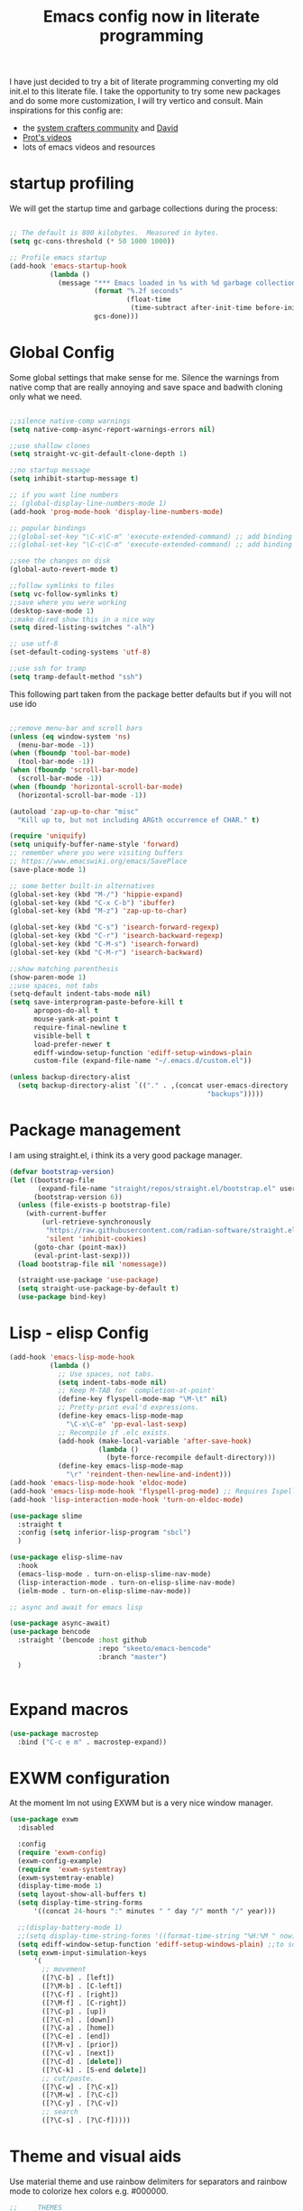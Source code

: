 #+PROPERTY: header-args:emacs-lisp  :tangle "init.el"
#+TITLE: Emacs config now in literate programming
#+HTML_HEAD: <link rel="stylesheet" type="text/css" href="https://gongzhitaao.org/orgcss/org.css"/>

I have just decided to try a bit of literate programming converting my old init.el to this literate file.
I take the opportunity to try some new packages and do some more customization, I will try vertico and consult.
Main inspirations for this config are:

- the [[https://systemcrafters.cc/][system crafters community]] and [[https://github.com/daviwil][David]]
- [[https://protesilaos.com/][Prot's videos]]
- lots of emacs videos and resources



* startup profiling

We will get the startup time and garbage collections during the process:

#+begin_src emacs-lisp

;; The default is 800 kilobytes.  Measured in bytes.
(setq gc-cons-threshold (* 50 1000 1000))

;; Profile emacs startup
(add-hook 'emacs-startup-hook
          (lambda ()
            (message "*** Emacs loaded in %s with %d garbage collections."
                     (format "%.2f seconds"
                             (float-time
                              (time-subtract after-init-time before-init-time)))
                     gcs-done)))

#+end_src


* Global Config
Some global settings that make sense for me.
Silence the warnings from native comp that are really annoying and save space and badwith cloning only what we need.

#+begin_src emacs-lisp

  ;;silence native-comp warnings
  (setq native-comp-async-report-warnings-errors nil)

  ;;use shallow clones
  (setq straight-vc-git-default-clone-depth 1)

  ;;no startup message
  (setq inhibit-startup-message t)

  ;; if you want line numbers
  ;; (global-display-line-numbers-mode 1)
  (add-hook 'prog-mode-hook 'display-line-numbers-mode)

  ;; popular bindings
  ;;(global-set-key "\C-x\C-m" 'execute-extended-command) ;; add binding for M-x
  ;;(global-set-key "\C-c\C-m" 'execute-extended-command) ;; add binding for M-x

  ;;see the changes on disk
  (global-auto-revert-mode t)

  ;;follow symlinks to files
  (setq vc-follow-symlinks t)
  ;;save where you were working
  (desktop-save-mode 1)
  ;;make dired show this in a nice way
  (setq dired-listing-switches "-alh")

  ;; use utf-8
  (set-default-coding-systems 'utf-8)

  ;;use ssh for tramp
  (setq tramp-default-method "ssh")

#+end_src


This following part taken from the package better defaults but if you will not use ido

#+begin_src emacs-lisp

  ;;remove menu-bar and scroll bars
  (unless (eq window-system 'ns)
    (menu-bar-mode -1))
  (when (fboundp 'tool-bar-mode)
    (tool-bar-mode -1))
  (when (fboundp 'scroll-bar-mode)
    (scroll-bar-mode -1))
  (when (fboundp 'horizontal-scroll-bar-mode)
    (horizontal-scroll-bar-mode -1))

  (autoload 'zap-up-to-char "misc"
    "Kill up to, but not including ARGth occurrence of CHAR." t)

  (require 'uniquify)
  (setq uniquify-buffer-name-style 'forward)
  ;; remember where you were visiting buffers
  ;; https://www.emacswiki.org/emacs/SavePlace
  (save-place-mode 1)

  ;; some better built-in alternatives
  (global-set-key (kbd "M-/") 'hippie-expand)
  (global-set-key (kbd "C-x C-b") 'ibuffer)
  (global-set-key (kbd "M-z") 'zap-up-to-char)

  (global-set-key (kbd "C-s") 'isearch-forward-regexp)
  (global-set-key (kbd "C-r") 'isearch-backward-regexp)
  (global-set-key (kbd "C-M-s") 'isearch-forward)
  (global-set-key (kbd "C-M-r") 'isearch-backward)

  ;;show matching parenthesis
  (show-paren-mode 1)
  ;;use spaces, not tabs
  (setq-default indent-tabs-mode nil)
  (setq save-interprogram-paste-before-kill t
        apropos-do-all t
        mouse-yank-at-point t
        require-final-newline t
        visible-bell t
        load-prefer-newer t
        ediff-window-setup-function 'ediff-setup-windows-plain
        custom-file (expand-file-name "~/.emacs.d/custom.el"))

  (unless backup-directory-alist
    (setq backup-directory-alist `(("." . ,(concat user-emacs-directory
                                                   "backups")))))
#+end_src


* Package management

I am using straight.el, i think its a very good package manager.

#+begin_src emacs-lisp
(defvar bootstrap-version)
(let ((bootstrap-file
       (expand-file-name "straight/repos/straight.el/bootstrap.el" user-emacs-directory))
      (bootstrap-version 6))
  (unless (file-exists-p bootstrap-file)
    (with-current-buffer
        (url-retrieve-synchronously
         "https://raw.githubusercontent.com/radian-software/straight.el/develop/install.el"
         'silent 'inhibit-cookies)
      (goto-char (point-max))
      (eval-print-last-sexp)))
  (load bootstrap-file nil 'nomessage))

  (straight-use-package 'use-package)
  (setq straight-use-package-by-default t)
  (use-package bind-key)
#+end_src



* Lisp - elisp Config

#+begin_src emacs-lisp
  (add-hook 'emacs-lisp-mode-hook
            (lambda ()
              ;; Use spaces, not tabs.
              (setq indent-tabs-mode nil)
              ;; Keep M-TAB for `completion-at-point'
              (define-key flyspell-mode-map "\M-\t" nil)
              ;; Pretty-print eval'd expressions.
              (define-key emacs-lisp-mode-map
                "\C-x\C-e" 'pp-eval-last-sexp)
              ;; Recompile if .elc exists.
              (add-hook (make-local-variable 'after-save-hook)
                        (lambda ()
                          (byte-force-recompile default-directory)))
              (define-key emacs-lisp-mode-map
                "\r" 'reindent-then-newline-and-indent)))
  (add-hook 'emacs-lisp-mode-hook 'eldoc-mode)
  (add-hook 'emacs-lisp-mode-hook 'flyspell-prog-mode) ;; Requires Ispell
  (add-hook 'lisp-interaction-mode-hook 'turn-on-eldoc-mode)

  (use-package slime
    :straight t
    :config (setq inferior-lisp-program "sbcl")
    )

  (use-package elisp-slime-nav
    :hook
    (emacs-lisp-mode . turn-on-elisp-slime-nav-mode)
    (lisp-interaction-mode . turn-on-elisp-slime-nav-mode)
    (ielm-mode . turn-on-elisp-slime-nav-mode))

  ;; async and await for emacs lisp

  (use-package async-await)
  (use-package bencode
    :straight '(bencode :host github
                        :repo "skeeto/emacs-bencode"
                        :branch "master")
    )


#+end_src



* Expand macros

#+begin_src emacs-lisp
(use-package macrostep
  :bind ("C-c e m" . macrostep-expand))
#+end_src


* EXWM configuration

At the moment Im not using EXWM but is a very nice window manager.

#+begin_src emacs-lisp
(use-package exwm
  :disabled
  
  :config
  (require 'exwm-config)
  (exwm-config-example)
  (require  'exwm-systemtray)
  (exwm-systemtray-enable)
  (display-time-mode 1)
  (setq layout-show-all-buffers t)
  (setq display-time-string-forms
      '((concat 24-hours ":" minutes " " day "/" month "/" year)))
  
  ;;(display-battery-mode 1)
  ;;(setq display-time-string-forms '((format-time-string "%H:%M " now)))
  (setq ediff-window-setup-function 'ediff-setup-windows-plain) ;;to solve ediff issue
  (setq exwm-input-simulation-keys
      '(
        ;; movement
        ([?\C-b] . [left])
        ([?\M-b] . [C-left])
        ([?\C-f] . [right])
        ([?\M-f] . [C-right])
        ([?\C-p] . [up])
        ([?\C-n] . [down])
        ([?\C-a] . [home])
        ([?\C-e] . [end])
        ([?\M-v] . [prior])
        ([?\C-v] . [next])
        ([?\C-d] . [delete])
        ([?\C-k] . [S-end delete])
        ;; cut/paste.
        ([?\C-w] . [?\C-x])
        ([?\M-w] . [?\C-c])
        ([?\C-y] . [?\C-v])
        ;; search
        ([?\C-s] . [?\C-f]))))

#+end_src


* Theme and visual aids

Use material theme and use rainbow delimiters for separators and rainbow mode to colorize hex colors e.g. #000000.

#+begin_src emacs-lisp
  ;;     THEMES
  (use-package material-theme
    ;:disabled
    :config
    (load-theme 'material t))

  ;;(setq modus-themes-scale-headings t)
  ;;(load-theme 'modus-operandi)


  (use-package rainbow-delimiters

    :hook (prog-mode . rainbow-delimiters-mode))

  (use-package rainbow-mode)
#+end_src

Add numbers to switch to windows with ace-window

#+begin_src emacs-lisp
(use-package ace-window
  :init
  (setq aw-scope 'global) ;; was frame
  (global-set-key (kbd "C-x O") 'other-frame)
  (global-set-key [remap other-window] 'ace-window)
  (custom-set-faces
   '(aw-leading-char-face
     ((t (:inherit ace-jump-face-foreground :height 3.0))))))
#+end_src

* Highlight indent guides

#+begin_src emacs-lisp
  (use-package highlight-indent-guides
    :config
    (setq highlight-indent-guides-method 'character)
    :hook (prog-mode . highlight-indent-guides-mode)
  )

  

#+end_src



* smartparens Navigate through delimited expressions 

#+begin_src emacs-lisp
(use-package smartparens
  
  :config
  (require 'smartparens-config)
  (defmacro def-pairs (pairs)
    "Define functions for pairing. PAIRS is an alist of (NAME . STRING)
  conses, where NAME is the function name that will be created and
  STRING is a single-character string that marks the opening character.

  (def-pairs ((paren . \"(\")
              (bracket . \"[\"))

  defines the functions WRAP-WITH-PAREN and WRAP-WITH-BRACKET,
  respectively."
  `(progn
     ,@(cl-loop for (key . val) in pairs
             collect
             `(defun ,(read (concat
                             "wrap-with-"
                             (prin1-to-string key)
                             "s"))
                  (&optional arg)
                (interactive "p")
                (sp-wrap-with-pair ,val)))))

  (def-pairs ((paren . "(")
              (bracket . "[")
              (brace . "{")
              (single-quote . "'")
              (double-quote . "\"")
              (back-quote . "`")))

  :bind
  ("C-M-a" . sp-beginning-of-sexp)
  ("C-M-e" . sp-end-of-sexp)

  ("C-<down>" . sp-down-sexp)
  ("C-<up>"   . sp-up-sexp)
  ("M-<down>" . sp-backward-down-sexp)
  ("M-<up>"   . sp-backward-up-sexp)

  ("C-M-f" . sp-forward-sexp)
  ("C-M-b" . sp-backward-sexp)

  ("C-M-n" . sp-next-sexp)
  ("C-M-p" . sp-previous-sexp)

  ("C-S-f" . sp-forward-symbol)
  ("C-S-b" . sp-backward-symbol)

  ("C-<right>" . sp-forward-slurp-sexp)
  ("M-<right>" . sp-forward-barf-sexp)
  ("C-<left>"  . sp-backward-slurp-sexp)
  ("M-<left>"  . sp-backward-barf-sexp)

  ("C-M-t" . sp-transpose-sexp)
  ("C-M-k" . sp-kill-sexp)
  ("C-k"   . sp-kill-hybrid-sexp)
  ("M-k"   . sp-backward-kill-sexp)
  ("C-M-w" . sp-copy-sexp)
  ("C-M-d" . delete-sexp)

  ("M-<backspace>" . backward-kill-word)
  ("C-<backspace>" . sp-backward-kill-word)
  ([remap sp-backward-kill-word] . backward-kill-word)

  ("M-[" . sp-backward-unwrap-sexp)
  ("M-]" . sp-unwrap-sexp)

  ("C-x C-t" . sp-transpose-hybrid-sexp)

  ("C-c ("  . wrap-with-parens)
  ("C-c ["  . wrap-with-brackets)
  ("C-c {"  . wrap-with-braces)
  ("C-c '"  . wrap-with-single-quotes)
  ("C-c \"" . wrap-with-double-quotes)
  ("C-c _"  . wrap-with-underscores)
  ("C-c `"  . wrap-with-back-quotes)
  :hook (prog-mode . smartparens-mode))
#+end_src



* Spellchecking

#+begin_src emacs-lisp
(use-package flycheck
  :init (global-flycheck-mode))
#+end_src


* Encryption

automatic transparent gpg file encryption

#+begin_src emacs-lisp
(use-package epa
    :config
    (progn
      (epa-file-enable)
      (setq epa-file-cache-passphrase-for-symmetric-encryption t)))
#+end_src


* Completion framework

This is the newest part with Vertico, Corfu and Consult with orderless for improved matching

#+begin_src emacs-lisp
  (with-eval-after-load 'eglot
    (setq completion-category-defaults nil))


  (use-package orderless
                                          ;:repo "oantolin/orderless"
                                          ;:branch "master"
    :config
    (defun orderless-fast-dispatch (word index total)
      (and (= index 0) (= total 1) (length< word 4)
           `(orderless-regexp . ,(concat "^" (regexp-quote word)))))

    (orderless-define-completion-style orderless-fast
      (orderless-style-dispatchers '(orderless-fast-dispatch))
      (orderless-matching-styles '(orderless-literal orderless-regexp)))

    (customize-set-variable 'completion-styles '(orderless))
    (customize-set-variable 'completion-category-overrides '((file (styles . (partial-completion)))))
    (setq completion-category-defaults nil))
  
  (use-package vertico
    :straight '(vertico :host github
                        :repo "minad/vertico"
                        :branch "main")
    :init
    (vertico-mode)
    )

  (use-package corfu
    :straight '(corfu :host github
                      :repo "minad/corfu"
                      :branch "main")
                                          ;:config
                                          ;(setq corfu-auto t)
    :custom
    (completion-styles '(orderless-fast))
    :init
    (global-corfu-mode))

  (use-package cape
    :after corfu
    ;; Bind dedicated completion commands
    ;; Alternative prefix keys: C-c p, M-p, M-+, ...
    :bind (("C-c p p" . completion-at-point) ;; capf
           ("C-c p t" . complete-tag)        ;; etags
           ("C-c p d" . cape-dabbrev)        ;; or dabbrev-completion
           ("C-c p h" . cape-history)
           ("C-c p f" . cape-file)
           ("C-c p k" . cape-keyword)
           ("C-c p s" . cape-symbol)
           ("C-c p a" . cape-abbrev)
           ("C-c p i" . cape-ispell)
           ("C-c p l" . cape-line)
           ("C-c p w" . cape-dict)
           ("C-c p \\" . cape-tex)
           ("C-c p _" . cape-tex)
           ("C-c p ^" . cape-tex)
           ("C-c p &" . cape-sgml)
           ("C-c p r" . cape-rfc1345))
    :init
    ;; Add `completion-at-point-functions', used by `completion-at-point'.
    (add-to-list 'completion-at-point-functions #'cape-dabbrev)
    (add-to-list 'completion-at-point-functions #'cape-file)
    ;;(add-to-list 'completion-at-point-functions #'cape-history)
    ;;(add-to-list 'completion-at-point-functions #'cape-keyword)
    ;;(add-to-list 'completion-at-point-functions #'cape-tex)
    ;;(add-to-list 'completion-at-point-functions #'cape-sgml)
    ;;(add-to-list 'completion-at-point-functions #'cape-rfc1345)
    ;;(add-to-list 'completion-at-point-functions #'cape-abbrev)
    ;;(add-to-list 'completion-at-point-functions #'cape-ispell)
    ;;(add-to-list 'completion-at-point-functions #'cape-dict)
    ;;(add-to-list 'completion-at-point-functions #'cape-symbol)
    ;;(add-to-list 'completion-at-point-functions #'cape-line)
    )


  (use-package marginalia
    :straight '(marginalia :host github
                           :repo "minad/marginalia"
                           :branch "main")
    :after vertico
    :custom
    (marginalia-annotators '(marginalia-annotators-heavy marginalia-annotators-light nil))
    :init
    (marginalia-mode))

  (use-package consult
    :straight '(consult :host github
                        :repo "minad/consult"
                        :branch "main"))



#+end_src


* Temple.el for templates

#+begin_src emacs-lisp
    (use-package tempel
      :bind (("M-+" . tempel-complete)
             ("M-*" . tempel-insert)
             :map tempel-map
             ("M-]" . tempel-next)
             ("M-[" . tempel-previous))

      :init
      ;; Setup completion at point
      (defun tempel-setup-capf ()
        ;; Add the Tempel Capf to `completion-at-point-functions'.
        ;; `tempel-expand' only triggers on exact matches. Alternatively use
        ;; `tempel-complete' if you want to see all matches, but then you
        ;; should also configure `tempel-trigger-prefix', such that Tempel
        ;; does not trigger too often when you don't expect it. NOTE: We add
        ;; `tempel-expand' *before* the main programming mode Capf, such
        ;; that it will be tried first.
        (setq-local completion-at-point-functions
                    (cons #'tempel-expand
                          completion-at-point-functions)))

      (add-hook 'prog-mode-hook 'tempel-setup-capf)
      (add-hook 'text-mode-hook 'tempel-setup-capf)

      ;; Optionally make the Tempel templates available to Abbrev,
      ;; either locally or globally. `expand-abbrev' is bound to C-x '.
      ;; (add-hook 'prog-mode-hook #'tempel-abbrev-mode)
      ;; (global-tempel-abbrev-mode)
      )
#+end_src



* Preserve history of minibuffer

#+begin_src emacs-lisp
  (use-package savehist
    :config
    (setq history-length 40)
    (savehist-mode 1))

#+end_src


#+begin_src emacs-lisp
  (use-package htmlize)

  (use-package org
        :after ob-hy
        :config
        (require 'ob-comint)
        ;;LOAD LANGUAGES FOR CODEBLOCKS

        (with-eval-after-load 'org
          (org-babel-do-load-languages
           'org-babel-load-languages '((emacs-lisp . t) (C . t) (python . t) (hy . t) (shell . t) (lisp . t)))
          (require 'org-tempo)

          (add-to-list 'org-structure-template-alist '("sh" . "src shell"))
          (add-to-list 'org-structure-template-alist '("el" . "src emacs-lisp"))
          (add-to-list 'org-structure-template-alist '("py" . "src python"))
        ))

#+end_src



* Org config

#+begin_src emacs-lisp

  ;;for org-babel to know about hy
  (use-package ob-hy
    :straight '(ob-hy   :host github
                        :repo "brantou/ob-hy"
                        :branch "master"))

#+end_src



for better exporting lets use:

#+begin_src emacs-lisp

    ;;  (setq org-html-htmlize-output-type 'css)

  ;;git flavoured markdown
  (use-package ox-gfm
	:after org
	:config
	(require 'ox-gfm nil t)
	)
#+end_src



* which key for guidance

#+begin_src emacs-lisp
  (use-package which-key
    :config (which-key-mode))
#+end_src


* Python and hy configuraiton

#+begin_src emacs-lisp
  (use-package pyenv
    :straight (:host github :repo "aiguofer/pyenv.el")
    :config
    (global-pyenv-mode))

  (use-package switch-buffer-functions
    :disabled
    :config
    (defun pyenv-update-on-buffer-switch (prev curr)
      (if (string-equal "Python" (format-mode-line mode-name nil nil curr))
          (pyenv-use-corresponding)))

    (add-hook 'switch-buffer-functions 'pyenv-update-on-buffer-switch))

   (use-package elpy
     :straight (:host github :repo "jorgenschaefer/elpy")
     :init
     (elpy-enable)
     :config
     (setq elpy-modules (delq 'elpy-module-highlight-indentation elpy-modules))
     ;; backend to jedi for finding definitions
     :custom (elpy-rpc-backend "jedi"))


   (use-package p
     y-autopep8
     :disabled
     :hook (elpy-mode py-autopep8-enable-on-save))

  (use-package hy-mode
    :mode ("\\.hy\\'" . hy-mode))


#+end_src



* Magit config

#+begin_src emacs-lisp
  (use-package magit
    :bind
    (("C-x g" . magit-status))
    (("C-x M-g" . magit-dispatch)))

  (use-package git-timemachine
    :bind ("M-g M-t" . git-timemachine))
  (use-package forge
    :after magit)

#+end_src


#+begin_src emacs-lisp
  (defun ediff-copy-both-to-C ()
    "combine both buffers into the result buffer in order"
    (interactive)
    (ediff-copy-diff ediff-current-difference nil 'C nil
                     (concat
                      (ediff-get-region-contents ediff-current-difference 'A ediff-control-buffer)
                      (ediff-get-region-contents ediff-current-difference 'B ediff-control-buffer))))
  (defun add-d-to-ediff-mode-map () (define-key ediff-mode-map "d" 'ediff-copy-both-to-C))
  (add-hook 'ediff-keymap-setup-hook 'add-d-to-ediff-mode-map)
#+end_src



* Various file modes

#+begin_src emacs-lisp
  (use-package yaml-mode)

  (use-package docker-compose-mode)

  (use-package arduino-mode
    :disabled
	       )

  (use-package markdown-mode
    :commands (markdown-mode gfm-mode)
    :mode (("README\\.md\\'" . gfm-mode)
	   ("\\.md\\'" . markdown-mode)
	   ("\\.markdown\\'" . markdown-mode))
    :init (setq markdown-command "multimarkdown"))

#+end_src


* vterm

#+begin_src emacs-lisp
(use-package vterm)
#+end_src
